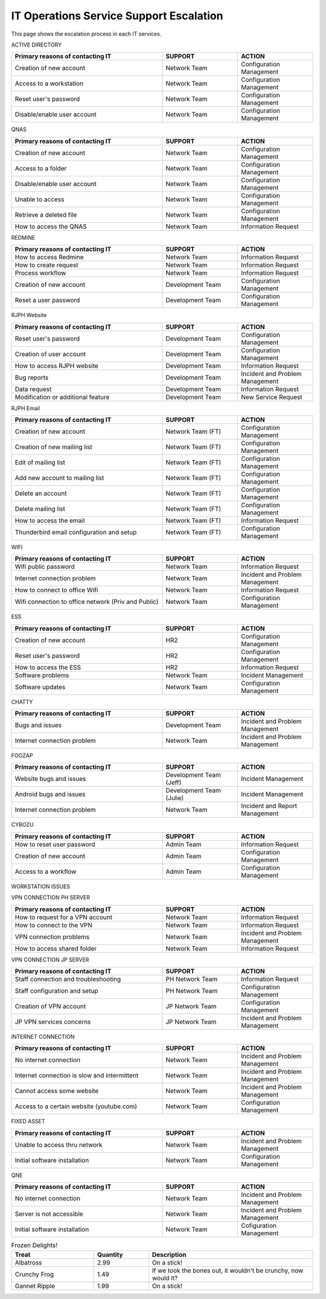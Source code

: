 IT Operations Service Support Escalation
=============================================


This page shows the escalation process in each IT services. 



ACTIVE DIRECTORY

.. csv-table:: 
   :header: Primary reasons of contacting IT,SUPPORT,ACTION
   :widths: 20, 10, 10
   :stub-columns: 0

   Creation of new account,Network Team, Configuration Management
   Access to a workstation,Network Team, Configuration Management
   Reset user's password,Network Team, Configuration Management
   Disable/enable user account,Network Team, Configuration Management


QNAS

.. csv-table:: 
   :header: Primary reasons of contacting IT,SUPPORT,ACTION
   :widths: 20, 10, 10
   :stub-columns: 0

   Creation of new account,Network Team,Configuration Management
   Access to a folder,Network Team,Configuration Management 
   Disable/enable user account,Network Team,Configuration Management
   Unable to access, Network Team,Configuration Management
   Retrieve a deleted file,Network Team,Configuration Management
   How to access the QNAS,Network Team,Information Request


REDMINE

.. csv-table:: 
   :header: Primary reasons of contacting IT,SUPPORT,ACTION
   :widths: 20, 10, 10
   :stub-columns: 0

   How to access Redmine,Network Team,Information Request
   How to create request,Network Team,Information Request
   Process workflow,Network Team,Information Request
   Creation of new account,Development Team,Configuration Management
   Reset a user password,Development Team,Configuration Management


RJPH Website

.. csv-table:: 
   :header: Primary reasons of contacting IT,SUPPORT,ACTION
   :widths: 20, 10, 10
   :stub-columns: 0

   Reset user's password,Development Team,Configuration Management
   Creation of user account,Development Team,Configuration Management
   How to access RJPH website,Development Team,Information Request
   Bug reports,Development Team,Incident and Problem Management
   Data request,Development Team,Information Request
   Modification or additional feature,Development Team,New Service Request


RJPH Email

.. csv-table:: 
   :header: Primary reasons of contacting IT,SUPPORT,ACTION
   :widths: 20, 10, 10
   :stub-columns: 0

	Creation of new account,Network Team (FT),Configuration Management
	Creation of new mailing list,Network Team (FT),Configuration Management
	Edit of mailing list,Network Team (FT),Configuration Management
	Add new account to mailing list,Network Team (FT),Configuration Management
	Delete an account,Network Team (FT),Configuration Management
	Delete mailing list,Network Team (FT),Configuration Management
	How to access the email,Network Team (FT),Information Request
	Thunderbird email configuration and setup,Network Team (FT),Configuration Management


WIFI

.. csv-table::
   :header: Primary reasons of contacting IT,SUPPORT,ACTION
   :widths: 20, 10, 10
   :stub-columns: 0

   Wifi public password,Network Team,Information Request
   Internet connection problem,Network Team,Incident and Problem Management
   How to connect to office Wifi,Network Team,Information Request
   Wifi connection to office network (Priv and Public),Network Team,Configuration Management


ESS

.. csv-table::
   :header: Primary reasons of contacting IT,SUPPORT,ACTION
   :widths: 20, 10, 10
   :stub-columns: 0

   Creation of new account,HR2,Configuration Management
   Reset user's password,HR2,Configuration Management
   How to access the ESS,HR2,Information Request
   Software problems,Network Team,Incident Management
   Software updates,Network Team,Configuration Management


CHATTY

.. csv-table::
   :header: Primary reasons of contacting IT,SUPPORT,ACTION
   :widths: 20, 10, 10
   :stub-columns: 0
	
   Bugs and issues,Development Team,Incident and Problem Management
   Internet connection problem,Network Team,Incident and Problem Management


FOOZAP

.. csv-table::
   :header: Primary reasons of contacting IT,SUPPORT,ACTION
   :widths: 20, 10, 10
   :stub-columns: 0

   Website bugs and issues,Development Team (Jeff),Incident Management
   Android bugs and issues,Development Team (Julie),Incident Management
   Internet connection problem,Network Team,Incident and Report Management


CYBOZU

.. csv-table::
   :header: Primary reasons of contacting IT,SUPPORT,ACTION
   :widths: 20, 10, 10
   :stub-columns: 0

   How to reset user password,Admin Team,Information Request
   Creation of new account,Admin Team,Configuration Management
   Access to a workflow,Admin Team,Configuration Management


WORKSTATION ISSUES

.. csv-table::
   :header: Primary reasons of contacting IT,SUPPORT,ACTION
   :widths: 20, 10, 10
   :stub-columns: 0

   Hardware issues, problems and troubleshooting,Network Team,Incident and Problem Management
   Software issues, problems and troubleshooting,Network Team,Incident and Problem Management
   Software and hardware instalaltion,Network Team,Configuration Management


VPN CONNECTION PH SERVER

.. csv-table::
   :header: Primary reasons of contacting IT,SUPPORT,ACTION
   :widths: 20, 10, 10
   :stub-columns: 0

   How to request for a VPN account,Network Team,Information Request
   How to connect to the VPN,Network Team,Information Request
   VPN connection problems,Network Team,Incident and Problem Management
   How to access shared folder,Network Team,Information Request


VPN CONNECTION JP SERVER

.. csv-table::
   :header: Primary reasons of contacting IT,SUPPORT,ACTION
   :widths: 20, 10, 10
   :stub-columns: 0

   Staff connection and troubleshooting,PH Network Team,Information Request
   Staff configuration and setup,PH Network Team,Configuration Management
   Creation of VPN account,JP Network Team,Configuration Management
   JP VPN services concerns,JP Network Team,Incident and Problem Management


INTERNET CONNECTION

.. csv-table::
   :header: Primary reasons of contacting IT,SUPPORT,ACTION
   :widths: 20, 10, 10
   :stub-columns: 0

   No internet connection,Network Team,Incident and Problem Management
   Internet connection is slow and intermittent,Network Team,Incident and Problem Management
   Cannot access some website,Network Team,Incident and Problem Management
   Access to a certain website (youtube.com),Network Team,Configuration Management


FIXED ASSET

.. csv-table::
   :header: Primary reasons of contacting IT,SUPPORT,ACTION
   :widths: 20, 10, 10
   :stub-columns: 0

   Unable to access thru network,Network Team,Incident and Problem Management
   Initial software installation,Network Team,Configuration Management


QNE

.. csv-table::
   :header: Primary reasons of contacting IT,SUPPORT,ACTION
   :widths: 20, 10, 10
   :stub-columns: 0

   No internet connection,Network Team,Incident and Problem Management
   Server is not accessible,Network Team,Incident and Problem Management
   Initial software installation,Network Team,Cofiguration Management      


.. csv-table:: Frozen Delights!
   :header: "Treat", "Quantity", "Description"
   :widths: 15, 10, 30

   "Albatross", 2.99, "On a stick!"
   "Crunchy Frog", 1.49, "If we took the bones out, it wouldn't be
   crunchy, now would it?"
   "Gannet Ripple", 1.99, "On a stick!"